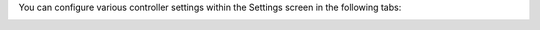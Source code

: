 .. _configure_tower_overview:

You can configure various controller settings within the Settings screen in the following tabs:

.. image:: ../common/images/ug-settings-menu-screen.png


